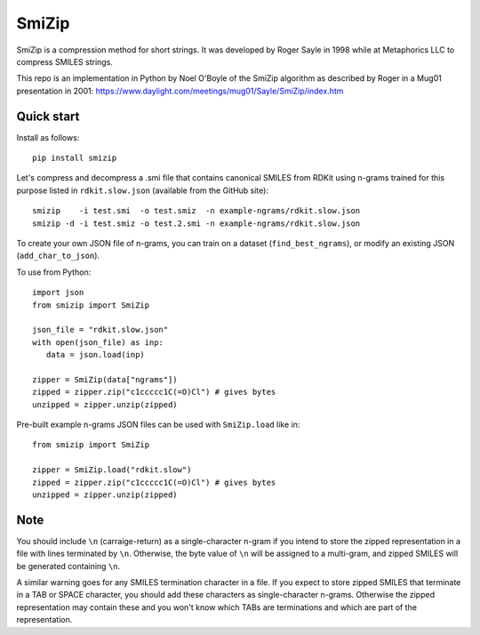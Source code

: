 SmiZip
======

SmiZip is a compression method for short strings. It was developed by
Roger Sayle in 1998 while at Metaphorics LLC to compress SMILES strings.

This repo is an implementation in Python by Noel O'Boyle of the SmiZip algorithm as
described by Roger in a Mug01 presentation in 2001:
https://www.daylight.com/meetings/mug01/Sayle/SmiZip/index.htm

Quick start
-----------

Install as follows::

   pip install smizip

Let's compress and decompress a .smi file that contains canonical SMILES from RDKit
using n-grams trained for this purpose listed in ``rdkit.slow.json`` (available from
the GitHub site)::

  smizip    -i test.smi  -o test.smiz  -n example-ngrams/rdkit.slow.json
  smizip -d -i test.smiz -o test.2.smi -n example-ngrams/rdkit.slow.json

To create your own JSON file of n-grams, you can train on a dataset (``find_best_ngrams``),
or modify an existing JSON (``add_char_to_json``).

To use from Python::

  import json
  from smizip import SmiZip

  json_file = "rdkit.slow.json"
  with open(json_file) as inp:
     data = json.load(inp)

  zipper = SmiZip(data["ngrams"])
  zipped = zipper.zip("c1ccccc1C(=O)Cl") # gives bytes
  unzipped = zipper.unzip(zipped)

Pre-built example n-grams JSON files can be used with ``SmiZip.load`` like in::

  from smizip import SmiZip

  zipper = SmiZip.load("rdkit.slow")
  zipped = zipper.zip("c1ccccc1C(=O)Cl") # gives bytes
  unzipped = zipper.unzip(zipped)

Note
----

You should include ``\n`` (carraige-return) as a single-character n-gram if you intend to store the zipped representation in a file with lines terminated by ``\n``. Otherwise, the byte value of ``\n`` will be assigned to a multi-gram, and zipped SMILES will be generated containing ``\n``.

A similar warning goes for any SMILES termination character in a file. If you expect to store zipped SMILES that terminate in a TAB or SPACE character, you should add these characters as single-character n-grams. Otherwise the zipped representation may contain these and you won't know which TABs are terminations and which are part of the representation.
